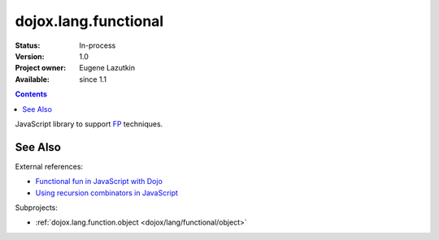 .. _dojox/lang/functional:

dojox.lang.functional
=====================

:Status: In-process
:Version: 1.0
:Project owner: Eugene Lazutkin
:Available: since 1.1

.. contents::
   :depth: 2

JavaScript library to support `FP <http://en.wikipedia.org/wiki/Functional_Programming>`_ techniques.

========
See Also
========

External references:

* `Functional fun in JavaScript with Dojo <http://lazutkin.com/blog/2008/jan/12/functional-fun-javascript-dojo/>`_
* `Using recursion combinators in JavaScript <http://lazutkin.com/blog/2008/jun/30/using-recursion-combinators-javascript/>`_

Subprojects:

* :ref:`dojox.lang.function.object <dojox/lang/functional/object>`
